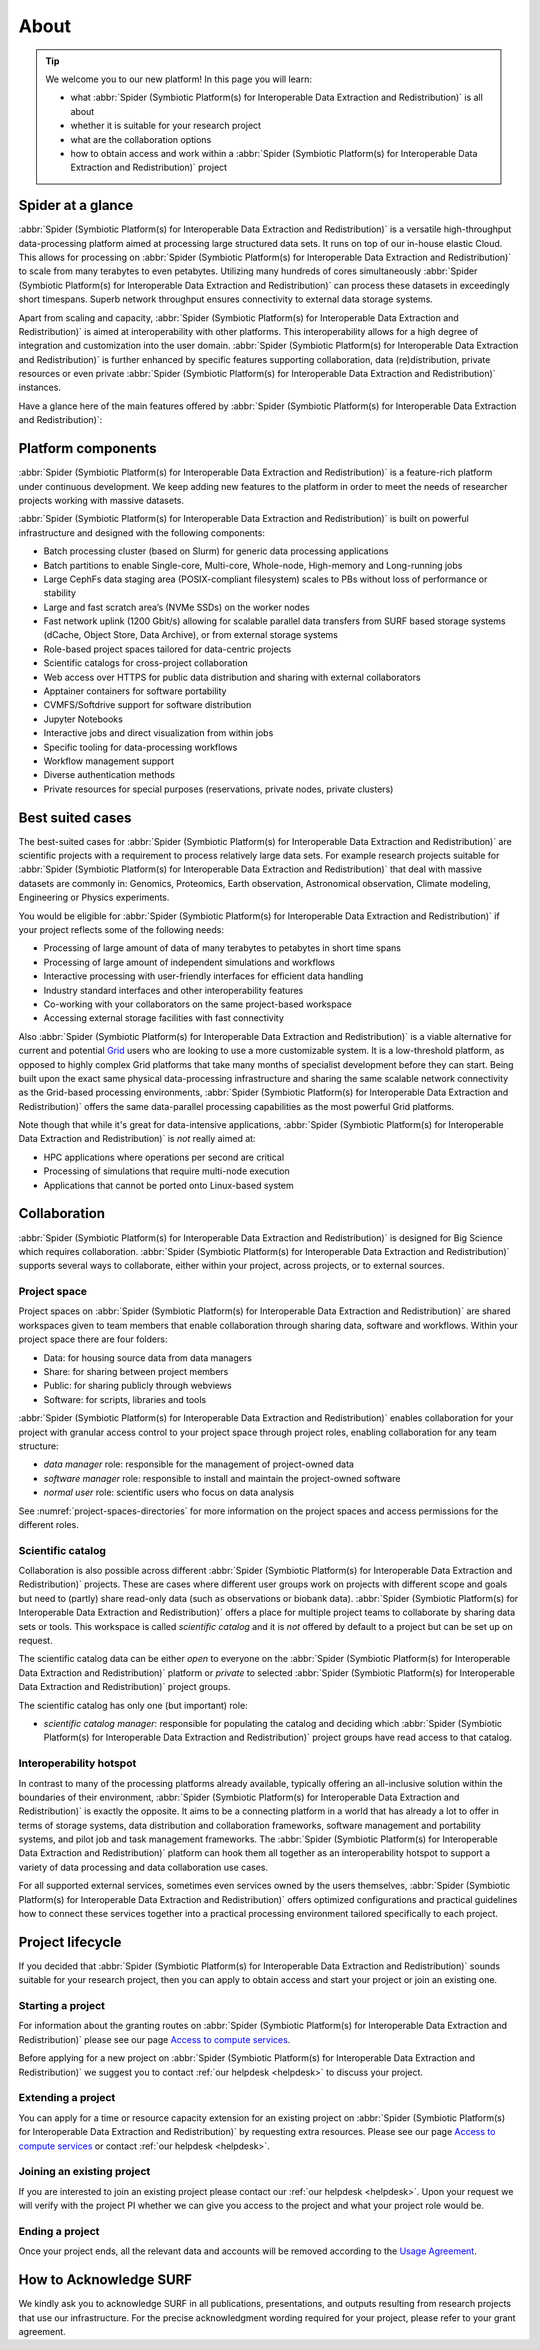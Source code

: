 .. _about:

*****
About
*****

.. Tip:: We welcome you to our new platform! In this page you will learn:

     * what :abbr:`Spider (Symbiotic Platform(s) for Interoperable Data Extraction and Redistribution)` is all about
     * whether it is suitable for your research project
     * what are the collaboration options
     * how to obtain access and work within a :abbr:`Spider (Symbiotic Platform(s) for Interoperable Data Extraction and Redistribution)` project


.. _spider-at-a-glance:

==================
Spider at a glance
==================

:abbr:`Spider (Symbiotic Platform(s) for Interoperable Data
Extraction and Redistribution)` is a versatile high-throughput data-processing
platform aimed at processing large structured data sets. It runs on top of our
in-house elastic Cloud. This allows for processing on :abbr:`Spider (Symbiotic Platform(s) for Interoperable Data
Extraction and Redistribution)` to scale from many
terabytes to even petabytes. Utilizing many hundreds of cores simultaneously
:abbr:`Spider (Symbiotic Platform(s) for Interoperable Data
Extraction and Redistribution)` can process these datasets in exceedingly short timespans. Superb network
throughput ensures connectivity to external data storage systems.

Apart from scaling and capacity, :abbr:`Spider (Symbiotic Platform(s) for Interoperable Data
Extraction and Redistribution)` is aimed at interoperability with
other platforms. This interoperability allows for a high degree of integration
and customization into the user domain. :abbr:`Spider (Symbiotic Platform(s) for Interoperable Data
Extraction and Redistribution)` is further enhanced by specific
features supporting collaboration, data (re)distribution, private resources or
even private :abbr:`Spider (Symbiotic Platform(s) for Interoperable Data
Extraction and Redistribution)` instances.

Have a glance here of the main features offered by :abbr:`Spider (Symbiotic Platform(s)
for Interoperable Data Extraction and Redistribution)`:

.. image:: /Images/Spider_features.png
   :align: center

.. _platform-components:

===================
Platform components
===================

:abbr:`Spider (Symbiotic Platform(s) for Interoperable Data Extraction and Redistribution)`
is a feature-rich platform under continuous development. We keep adding new features to
the platform in order to meet the needs of researcher projects working with massive datasets.

:abbr:`Spider (Symbiotic Platform(s) for Interoperable Data Extraction and Redistribution)`
is built on powerful infrastructure and designed with the following components:

* Batch processing cluster (based on Slurm) for generic data processing applications
* Batch partitions to enable Single-core, Multi-core, Whole-node, High-memory and Long-running jobs
* Large CephFs data staging area (POSIX-compliant filesystem) scales to PBs without loss of performance or stability
* Large and fast scratch area’s (NVMe SSDs) on the worker nodes
* Fast network uplink (1200 Gbit/s) allowing for scalable parallel data transfers from SURF based storage systems (dCache, Object Store, Data Archive), or from external storage systems
* Role-based project spaces tailored for data-centric projects
* Scientific catalogs for cross-project collaboration
* Web access over HTTPS for public data distribution and sharing with external collaborators
* Apptainer containers for software portability
* CVMFS/Softdrive support for software distribution
* Jupyter Notebooks
* Interactive jobs and direct visualization from within jobs
* Specific tooling for data-processing workflows
* Workflow management support
* Diverse authentication methods
* Private resources for special purposes (reservations, private nodes, private clusters)


.. _best-suited-cases:

=================
Best suited cases
=================

The best-suited cases for :abbr:`Spider (Symbiotic Platform(s) for Interoperable Data
Extraction and Redistribution)` are scientific projects with a requirement to process
relatively large data sets. For example research projects suitable for :abbr:`Spider (Symbiotic Platform(s) for Interoperable Data
Extraction and Redistribution)` that deal with massive datasets are commonly in:
Genomics, Proteomics, Earth observation, Astronomical observation, Climate modeling,
Engineering or Physics experiments.

You would be eligible for :abbr:`Spider (Symbiotic Platform(s) for Interoperable Data
Extraction and Redistribution)` if your project reflects some of the following needs:

* Processing of large amount of data of many terabytes to petabytes in short time spans
* Processing of large amount of independent simulations and workflows
* Interactive processing with user-friendly interfaces for efficient data handling
* Industry standard interfaces and other interoperability features
* Co-working with your collaborators on the same project-based workspace
* Accessing external storage facilities with fast connectivity

Also :abbr:`Spider (Symbiotic Platform(s) for Interoperable Data
Extraction and Redistribution)` is a viable alternative for current and potential
`Grid`_ users who are looking to use a more customizable system. It is a low-threshold platform,
as opposed to highly complex Grid platforms that take many months of specialist development
before they can start. Being built upon the exact same physical data-processing
infrastructure and sharing the same scalable network connectivity as the
Grid-based processing environments, :abbr:`Spider (Symbiotic Platform(s) for Interoperable Data
Extraction and Redistribution)` offers the same data-parallel processing
capabilities as the most powerful Grid platforms.

Note though that while it's great for data-intensive applications,
:abbr:`Spider (Symbiotic Platform(s) for Interoperable Data
Extraction and Redistribution)` is *not* really aimed at:

* HPC applications where operations per second are critical
* Processing of simulations that require multi-node execution
* Applications that cannot be ported onto Linux-based system


.. _collaboration:

=============
Collaboration
=============

:abbr:`Spider (Symbiotic Platform(s) for Interoperable Data
Extraction and Redistribution)` is designed for Big Science which requires
collaboration. :abbr:`Spider (Symbiotic Platform(s) for Interoperable Data
Extraction and Redistribution)` supports several ways to collaborate, either
within your project, across projects, or to external sources.

.. _project-space:

Project space
=============

Project spaces on :abbr:`Spider (Symbiotic Platform(s) for Interoperable Data
Extraction and Redistribution)` are shared workspaces given to team members that enable collaboration through sharing data, software and workflows. Within your project space there are four folders:

* Data: for housing source data from data managers
* Share: for sharing between project members
* Public: for sharing publicly through webviews
* Software: for scripts, libraries and tools

:abbr:`Spider (Symbiotic Platform(s) for Interoperable Data
Extraction and Redistribution)` enables collaboration for your project with granular access control to your project space through project roles, enabling collaboration for any team structure:

* *data manager* role: responsible for the management of project-owned data
* *software manager* role: responsible to install and maintain the project-owned software
* *normal user* role: scientific users who focus on data analysis

See :numref:`project-spaces-directories` for more information on the project spaces and access permissions for the different roles.

.. _scientific-catalog:

Scientific catalog
==================

Collaboration is also possible across different :abbr:`Spider (Symbiotic Platform(s) for Interoperable Data
Extraction and Redistribution)` projects. These are cases where different user groups work
on projects with different scope and goals but need to (partly) share read-only data
(such as observations or biobank data). :abbr:`Spider (Symbiotic Platform(s) for Interoperable Data
Extraction and Redistribution)` offers a place for multiple project teams to
collaborate by sharing data sets or tools. This workspace is called *scientific catalog* and it is *not* offered by default to a project but can be set up on request.

The scientific catalog data can be either *open* to everyone on the :abbr:`Spider (Symbiotic Platform(s) for Interoperable Data
Extraction and Redistribution)` platform or *private* to
selected :abbr:`Spider (Symbiotic Platform(s) for Interoperable Data
Extraction and Redistribution)` project groups.

The scientific catalog has only one (but important) role:

* *scientific catalog manager*: responsible for populating the catalog and deciding which :abbr:`Spider (Symbiotic Platform(s) for Interoperable Data Extraction and Redistribution)` project groups have read access to that catalog.


.. _  interoperability-hotspot:

Interoperability hotspot
========================

In contrast to many of the processing platforms already available,
typically offering an all-inclusive solution within the boundaries of their
environment, :abbr:`Spider (Symbiotic Platform(s) for Interoperable Data
Extraction and Redistribution)` is exactly the opposite. It aims to be a connecting
platform in a world that has already a lot to offer in terms of storage systems,
data distribution and collaboration frameworks, software management and portability
systems, and pilot job and task management frameworks. The :abbr:`Spider (Symbiotic Platform(s) for Interoperable Data
Extraction and Redistribution)` platform can hook
them all together as an interoperability hotspot to support a variety of data
processing and data collaboration use cases.

For all supported external services, sometimes even services owned by the users themselves,
:abbr:`Spider (Symbiotic Platform(s) for Interoperable Data
Extraction and Redistribution)` offers optimized configurations
and practical guidelines how to connect these services together
into a practical processing environment tailored specifically to each project.


.. _project-lifecycle:

=================
Project lifecycle
=================

If you decided that :abbr:`Spider (Symbiotic Platform(s) for Interoperable Data
Extraction and Redistribution)` sounds suitable for your research project, then you
can apply to obtain access and start your project or join an existing one.

Starting a project
==================

For information about the granting routes on :abbr:`Spider (Symbiotic Platform(s) for Interoperable Data
Extraction and Redistribution)` please see our page `Access to compute services`_.

Before applying for a new project on :abbr:`Spider (Symbiotic Platform(s) for Interoperable Data
Extraction and Redistribution)` we suggest you to contact :ref:`our helpdesk <helpdesk>` to discuss your project.

Extending a project
===================

You can apply for a time or resource capacity extension for an existing project on :abbr:`Spider (Symbiotic Platform(s) for Interoperable Data
Extraction and Redistribution)` by requesting extra resources. Please see our page `Access to compute services`_ or contact :ref:`our helpdesk <helpdesk>`.

Joining an existing project
===========================

If you are interested to join an existing project please contact our :ref:`our helpdesk <helpdesk>`.
Upon your request we will verify with the project PI whether we can give you access
to the project and what your project role would be.

Ending a project
================

Once your project ends, all the relevant data and accounts will be removed according to
the `Usage Agreement <https://portal.cua.surf.nl/user/eua>`_.


.. _How to Acknowledge SURF:

=======================
How to Acknowledge SURF
=======================

We kindly ask you to acknowledge SURF in all publications, presentations, and outputs resulting from research projects that use our infrastructure.
For the precise acknowledgment wording required for your project, please refer to your grant agreement.

.. seealso:: Still need help? Contact :ref:`our helpdesk <helpdesk>`

.. _`Grid`: http://doc.grid.surfsara.nl
.. _`Access to compute services`: https://www.surf.nl/en/access-to-compute-services
